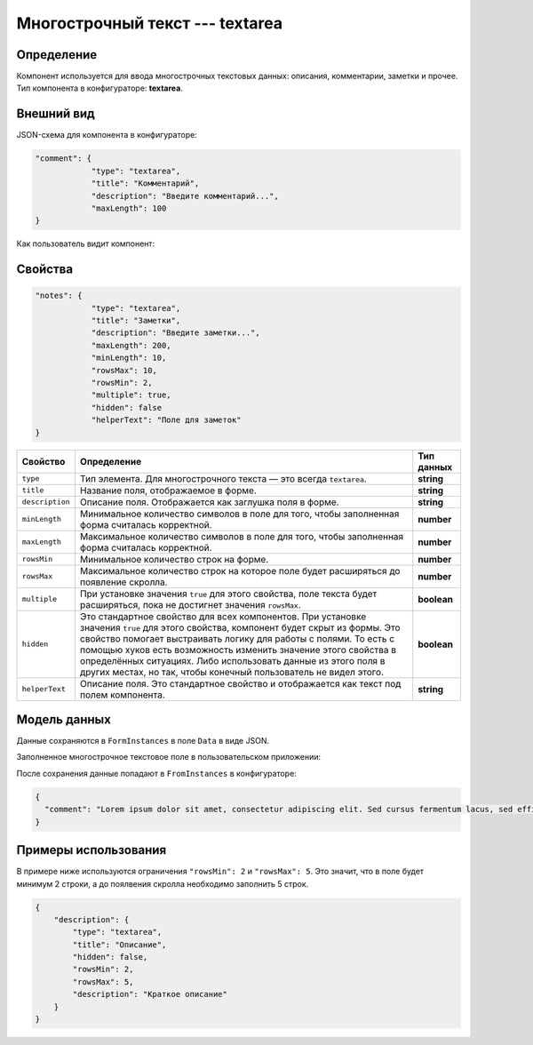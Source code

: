 Многострочный текст --- textarea
================================

Определение
-----------

Компонент используется для ввода многострочных текстовых данных: описания, комментарии, заметки и прочее.
Тип компонента в конфигураторе: **textarea**.

Внешний вид
-----------

JSON-схема для компонента в конфигураторе:

..  code-block:: json

    "comment": {
                "type": "textarea",
                "title": "Комментарий",
                "description": "Введите комментарий...",
                "maxLength": 100
    }

Как пользователь видит компонент:

..  thumbnail:: images/textarea-screen-1.png
    :alt: Пример многострочного текстового компонента
    :align: center

Свойства
--------

..  code-block:: json

    "notes": {
                "type": "textarea",
                "title": "Заметки",
                "description": "Введите заметки...",
                "maxLength": 200,
                "minLength": 10,
                "rowsMax": 10,
                "rowsMin": 2,
                "multiple": true,
                "hidden": false
                "helperText": "Поле для заметок"
    }

..  list-table::
    :header-rows: 1

    *   - Свойство
        - Определение
        - Тип данных
    *   - ``type``
        - Тип элемента. Для многострочного текста — это всегда ``textarea``.
        - **string**
    *   - ``title``
        - Название поля, отображаемое в форме.
        - **string**
    *   - ``description``
        - Описание поля. Отображается как заглушка поля в форме.
        - **string**
    *   - ``minLength``
        - Минимальное количество символов в поле для того, чтобы заполненная форма считалась корректной.
        - **number**
    *   - ``maxLength``
        - Максимальное количество символов в поле для того, чтобы заполненная форма считалась корректной.
        - **number**
    *   - ``rowsMin``
        - Минимальное количество строк на форме.
        - **number**
    *   - ``rowsMax``
        - Максимальное количество строк на которое поле будет расширяться до появление скролла.
        - **number**
    *   - ``multiple``
        - При установке значения ``true`` для этого свойства, поле текста будет расширяться, пока не достигнет значения ``rowsMax``. 
        - **boolean**
    *   - ``hidden``
        - Это стандартное свойство для всех компонентов.
          При установке значения ``true`` для этого свойства, компонент будет скрыт из формы.
          Это свойство помогает выстраивать логику для работы с полями.
          То есть с помощью хуков есть возможность изменить значение этого свойства в определённых ситуациях.
          Либо использовать данные из этого поля в других местах, но так, чтобы конечный пользователь не видел этого.
        - **boolean**
    *   - ``helperText``
        - Описание поля. Это стандартное свойство и отображается как текст под полем компонента.
        - **string**

Модель данных
-------------

Данные сохраняются в ``FormInstances`` в поле ``Data`` в виде JSON.

Заполненное многострочное текстовое поле в пользовательском приложении:

..  thumbnail:: images/textarea-screen-2.png
    :alt: Пример заполненного многострочного текстового компонента
    :align: center

После сохранения данные попадают в ``FromInstances`` в конфигураторе:

..  code-block:: json

    {
      "comment": "Lorem ipsum dolor sit amet, consectetur adipiscing elit. Sed cursus fermentum lacus, sed efficitur orci sagittis id. Praesent laoreet nibh libero, eget sodales lacus laoreet a. Duis sed placerat erat. Phasellus auctor rhoncus nulla sit amet feugiat. Cras vitae ornare ante. Sed fringilla nisi nec mattis tristique. Nunc dictum ut enim quis iaculis. Integer lacinia at urna ut imperdiet. Donec lorem orci, maximus eget ante in, semper posuere sem. Sed sem ligula, volutpat sed quam sit amet, varius mollis orci. In pulvinar accumsan ligula. Phasellus ornare imperdiet leo, eget laoreet ex accumsan et. Praesent ac odio sem. Praesent dapibus lobortis neque, nec malesuada est congue vestibulum."
    }

Примеры использования
---------------------

В примере ниже используются ограничения ``"rowsMin": 2`` и ``"rowsMax": 5``. Это значит, что в поле будет минимум 2 строки,
а до поялвения скролла необходимо заполнить 5 строк.

..  code-block:: json

    {
        "description": {
            "type": "textarea",
            "title": "Описание",
            "hidden": false,
            "rowsMin": 2,
            "rowsMax": 5,
            "description": "Краткое описание"
        }
    }
    